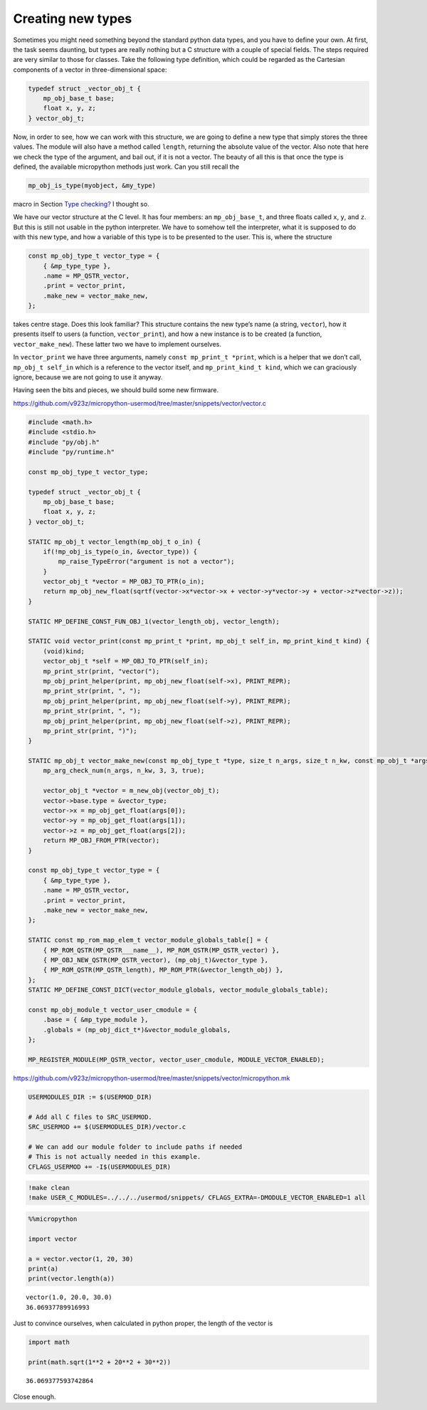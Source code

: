 Creating new types
==================

Sometimes you might need something beyond the standard python data
types, and you have to define your own. At first, the task seems
daunting, but types are really nothing but a C structure with a couple
of special fields. The steps required are very similar to those for
classes. Take the following type definition, which could be regarded as
the Cartesian components of a vector in three-dimensional space:

.. code:: c

   typedef struct _vector_obj_t {
       mp_obj_base_t base;
       float x, y, z;
   } vector_obj_t;

Now, in order to see, how we can work with this structure, we are going
to define a new type that simply stores the three values. The module
will also have a method called ``length``, returning the absolute value
of the vector. Also note that here we check the type of the argument,
and bail out, if it is not a vector. The beauty of all this is that once
the type is defined, the available micropython methods just work. Can
you still recall the

.. code:: c

   mp_obj_is_type(myobject, &my_type)

macro in Section `Type checking? <#Type-checking>`__ I thought so.

We have our vector structure at the C level. It has four members: an
``mp_obj_base_t``, and three floats called ``x``, ``y``, and ``z``. But
this is still not usable in the python interpreter. We have to somehow
tell the interpreter, what it is supposed to do with this new type, and
how a variable of this type is to be presented to the user. This is,
where the structure

.. code:: c

   const mp_obj_type_t vector_type = {
       { &mp_type_type },
       .name = MP_QSTR_vector,
       .print = vector_print,
       .make_new = vector_make_new,
   };

takes centre stage. Does this look familiar? This structure contains the
new type’s name (a string, ``vector``), how it presents itself to users
(a function, ``vector_print``), and how a new instance is to be created
(a function, ``vector_make_new``). These latter two we have to implement
ourselves.

In ``vector_print`` we have three arguments, namely
``const mp_print_t *print``, which is a helper that we don’t call,
``mp_obj_t self_in`` which is a reference to the vector itself, and
``mp_print_kind_t kind``, which we can graciously ignore, because we are
not going to use it anyway.

Having seen the bits and pieces, we should build some new firmware.

https://github.com/v923z/micropython-usermod/tree/master/snippets/vector/vector.c

.. code:: cpp
        
    
    #include <math.h>
    #include <stdio.h>
    #include "py/obj.h"
    #include "py/runtime.h"
    
    const mp_obj_type_t vector_type;
    
    typedef struct _vector_obj_t {
        mp_obj_base_t base;
        float x, y, z;
    } vector_obj_t;
    
    STATIC mp_obj_t vector_length(mp_obj_t o_in) {
        if(!mp_obj_is_type(o_in, &vector_type)) {
            mp_raise_TypeError("argument is not a vector");
        }
        vector_obj_t *vector = MP_OBJ_TO_PTR(o_in);
        return mp_obj_new_float(sqrtf(vector->x*vector->x + vector->y*vector->y + vector->z*vector->z));
    }
    
    STATIC MP_DEFINE_CONST_FUN_OBJ_1(vector_length_obj, vector_length);
    
    STATIC void vector_print(const mp_print_t *print, mp_obj_t self_in, mp_print_kind_t kind) {
        (void)kind;
        vector_obj_t *self = MP_OBJ_TO_PTR(self_in);
        mp_print_str(print, "vector(");
        mp_obj_print_helper(print, mp_obj_new_float(self->x), PRINT_REPR);
        mp_print_str(print, ", ");
        mp_obj_print_helper(print, mp_obj_new_float(self->y), PRINT_REPR);
        mp_print_str(print, ", ");
        mp_obj_print_helper(print, mp_obj_new_float(self->z), PRINT_REPR);
        mp_print_str(print, ")");
    }
    
    STATIC mp_obj_t vector_make_new(const mp_obj_type_t *type, size_t n_args, size_t n_kw, const mp_obj_t *args) {
        mp_arg_check_num(n_args, n_kw, 3, 3, true);
        
        vector_obj_t *vector = m_new_obj(vector_obj_t);
        vector->base.type = &vector_type;
        vector->x = mp_obj_get_float(args[0]);
        vector->y = mp_obj_get_float(args[1]);
        vector->z = mp_obj_get_float(args[2]);
        return MP_OBJ_FROM_PTR(vector);
    }
    
    const mp_obj_type_t vector_type = {
        { &mp_type_type },
        .name = MP_QSTR_vector,
        .print = vector_print,
        .make_new = vector_make_new,
    };
    
    STATIC const mp_rom_map_elem_t vector_module_globals_table[] = {
        { MP_ROM_QSTR(MP_QSTR___name__), MP_ROM_QSTR(MP_QSTR_vector) },
        { MP_OBJ_NEW_QSTR(MP_QSTR_vector), (mp_obj_t)&vector_type },
        { MP_ROM_QSTR(MP_QSTR_length), MP_ROM_PTR(&vector_length_obj) },
    };
    STATIC MP_DEFINE_CONST_DICT(vector_module_globals, vector_module_globals_table);
    
    const mp_obj_module_t vector_user_cmodule = {
        .base = { &mp_type_module },
        .globals = (mp_obj_dict_t*)&vector_module_globals,
    };
    
    MP_REGISTER_MODULE(MP_QSTR_vector, vector_user_cmodule, MODULE_VECTOR_ENABLED);

https://github.com/v923z/micropython-usermod/tree/master/snippets/vector/micropython.mk

.. code:: make
        
    
    USERMODULES_DIR := $(USERMOD_DIR)
    
    # Add all C files to SRC_USERMOD.
    SRC_USERMOD += $(USERMODULES_DIR)/vector.c
    
    # We can add our module folder to include paths if needed
    # This is not actually needed in this example.
    CFLAGS_USERMOD += -I$(USERMODULES_DIR)
.. code:: bash

    !make clean
    !make USER_C_MODULES=../../../usermod/snippets/ CFLAGS_EXTRA=-DMODULE_VECTOR_ENABLED=1 all
.. code ::
        
    %%micropython
    
    import vector
    
    a = vector.vector(1, 20, 30)
    print(a)
    print(vector.length(a))
.. parsed-literal::

    vector(1.0, 20.0, 30.0)
    36.06937789916993
    
    

Just to convince ourselves, when calculated in python proper, the length
of the vector is

.. code ::
        
    import math
    
    print(math.sqrt(1**2 + 20**2 + 30**2))
.. parsed-literal::

    36.069377593742864

Close enough.
